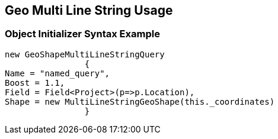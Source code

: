 :ref_current: https://www.elastic.co/guide/en/elasticsearch/reference/current

:github: https://github.com/elastic/elasticsearch-net

:imagesdir: ../../../../images

[[geo-multi-line-string-usage]]
== Geo Multi Line String Usage

=== Object Initializer Syntax Example

[source,csharp]
----
new GeoShapeMultiLineStringQuery
		{
Name = "named_query",
Boost = 1.1,
Field = Field<Project>(p=>p.Location),
Shape = new MultiLineStringGeoShape(this._coordinates)
		}
----

